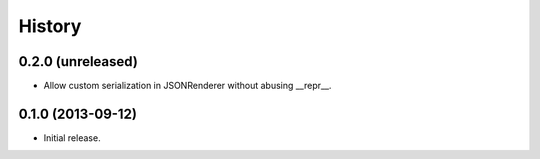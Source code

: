 .. :changelog:

History
-------

0.2.0 (unreleased)
^^^^^^^^^^^^^^^^^^

- Allow custom serialization in JSONRenderer without abusing __repr__.


0.1.0 (2013-09-12)
^^^^^^^^^^^^^^^^^^

- Initial release.
